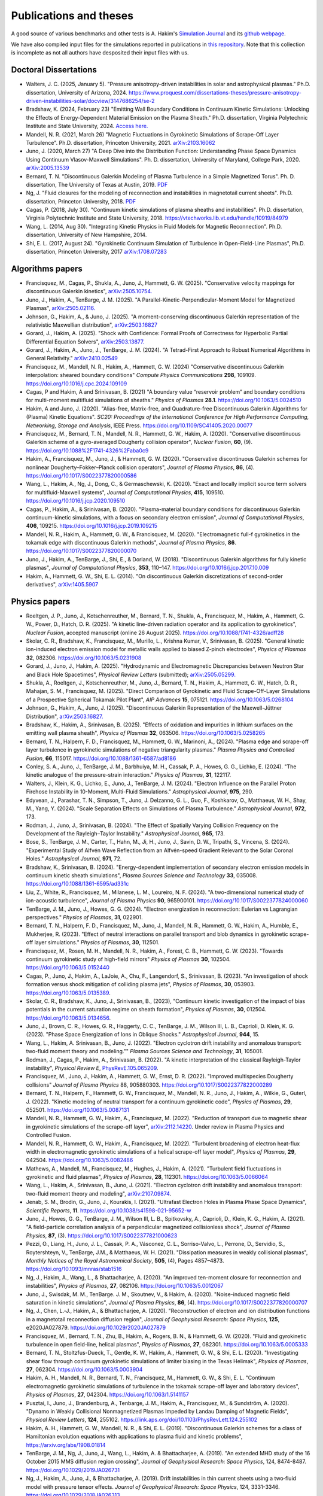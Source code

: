 Publications and theses
+++++++++++++++++++++++

A good source of various benchmarks and other tests is A. Hakim's
`Simulation Journal <http://ammar-hakim.org/sj/>`_ and its `github
webpage <https://github.com/ammarhakim/ammar-simjournal>`_.

We have also compiled input files for the simulations reported in
publications in `this repository
<https://github.com/ammarhakim/gkyl-paper-inp>`_. Note that this
collection is incomplete as not all authors have desposited their input
files with us.

Doctoral Dissertations
----------------------

- Walters, J. C. (2025, January 5). "Pressure anisotropy-driven instabilities in solar and astrophysical plasmas."
  Ph.D. dissertation, University of Arizona, 2024. 
  https://www.proquest.com/dissertations-theses/pressure-anisotropy-driven-instabilities-solar/docview/3147686254/se-2

- Bradshaw, K. (2024, February 23) "Emitting Wall Boundary Conditions in Continuum Kinetic Simulations:
  Unlocking the Effects of Energy-Dependent Material Emission on the Plasma Sheath." Ph.D. dissertation,
  Virginia Polytechnic Institute and State University, 2024.
  `Access here. <https://vtechworks.lib.vt.edu/handle/10919/118137>`_

- Mandell, N. R. (2021, March 26) "Magnetic Fluctuations in Gyrokinetic Simulations of Scrape-Off Layer Turbulence".
  Ph.D. dissertation, Princeton University, 2021. `arXiv:2103.16062 <https://arxiv.org/abs/2103.16062>`_
  
- Juno, J. (2020, March 27) "A Deep Dive into the Distribution Function: Understanding
  Phase Space Dynamics Using Continuum Vlasov-Maxwell Simulations". Ph. D. 
  dissertation, University of Maryland, College Park, 2020. `arXiv:2005.13539 
  <https://arxiv.org/abs/2005.13539>`_

- Bernard, T. N. "Discontinuous Galerkin Modeling of Plasma Turbulence
  in a Simple Magnetized Torus". Ph. D. dissertation, The University
  of Texas at Austin, 2019. `PDF
  <https://repositories.lib.utexas.edu/bitstream/handle/2152/75831/BERNARD-DISSERTATION-2019.pdf?sequence=1>`_

- Ng, J. "Fluid closures for the modeling of reconnection and
  instabilities in magnetotail current sheets". Ph.D. dissertation,
  Princeton University, 2018.  `PDF
  <https://drive.google.com/file/d/1aNnwdSMcFJ8slLyfFtH67p-gHdi-2FRX/view?usp=sharing>`_

- Cagas, P. (2018, July 30). "Continuum kinetic simulations of plasma
  sheaths and instabilities". Ph.D. dissertation, Virginia Polytechnic Institute and State University, 2018.
  `<https://vtechworks.lib.vt.edu/handle/10919/84979>`_

- Wang, L. (2014, Aug 30). "Integrating Kinetic Physics in Fluid Models for Magnetic Reconnection". Ph.D. dissertation, University of New Hampshire, 2014.

- Shi, E. L. (2017, August 24). "Gyrokinetic Continuum Simulation of
  Turbulence in Open-Field-Line Plasmas", Ph.D. dissertation,
  Princeton University, 2017 `arXiv:1708.07283 <https://arxiv.org/abs/1708.07283>`_

Algorithms papers
-----------------

- Francisquez, M., Cagas, P., Shukla, A., Juno, J., Hammett, G. W. (2025). "Conservative velocity mappings for discontinuous Galerkin kinetics", `arXiv:2505.10754. <https://arxiv.org/abs/2505.10754>`_

- Juno, J., Hakim, A., TenBarge, J. M. (2025). "A Parallel-Kinetic-Perpendicular-Moment Model for Magnetized Plasmas", `arXiv:2505.02116. <https://arxiv.org/abs/2505.02116>`_

- Johnson, G., Hakim, A., & Juno, J. (2025).
  "A moment-conserving discontinuous Galerkin
  representation of the relativistic Maxwellian distribution",
  `arXiv:2503.16827 <https://arxiv.org/abs/2503.16827>`_

- Gorard, J., Hakim, A. (2025). "Shock with Confidence: Formal Proofs of Correctness for Hyperbolic Partial Differential Equation Solvers", `arXiv:2503.13877. <https://arxiv.org/abs/2503.13877>`_

- Gorard, J., Hakim, A., Juno, J., TenBarge, J. M. (2024). "A Tetrad-First Approach to 
  Robust Numerical Algorithms in General Relativity." `arXiv:2410.02549 <https://arxiv.org/abs/2410.02549>`_

- Francisquez, M., Mandell, N. R., Hakim, A., Hammett, G. W. (2024)
  "Conservative discontinuous Galerkin interpolation: sheared boundary conditions"
  *Compute Physics Communications* **298**, 109109. `<https://doi.org/10.1016/j.cpc.2024.109109>`_

- Cagas, P and Hakim, A and Srinivasan, B. (2021) "A boundary value “reservoir
  problem” and boundary conditions for multi-moment multifluid simulations
  of sheaths." *Physics of Plasmas* **28.1**. `<https://doi.org/10.1063/5.0024510>`_

- Hakim, A and Juno, J. (2020). "Alias-free, Matrix-free, and Quadrature-free
  Discontinuous Galerkin Algorithms for (Plasma) Kinetic
  Equations". *SC20: Proceedings of the International Conference for High
  Performance Computing, Networking, Storage and Analysis*, IEEE
  Press. `<https://doi.org/10.1109/SC41405.2020.00077>`_

- Francisquez, M., Bernard, T. N., Mandell, N. R., Hammett, G. W.,
  Hakim, A. (2020).  "Conservative discontinuous Galerkin scheme of a
  gyro-averaged Dougherty collision operator", *Nuclear Fusion*,
  **60**, (9). `<https://doi.org/10.1088%2F1741-4326%2Faba0c9>`_

- Hakim, A., Francisquez, M., Juno, J., & Hammett, G. W. (2020).
  "Conservative discontinuous Galerkin schemes for nonlinear
  Dougherty–Fokker–Planck collision operators", *Journal of Plasma
  Physics*, **86**, (4). `<https://doi.org/10.1017/S0022377820000586>`_

- Wang, L., Hakim, A., Ng, J., Dong, C., & Germaschewski, K. (2020). 
  "Exact and locally implicit source term solvers for multifluid-Maxwell systems", 
  *Journal of Computational Physics*, **415**, 109510. `<https://doi.org/10.1016/j.jcp.2020.109510>`_

- Cagas, P., Hakim, A., & Srinivasan, B. (2020). "Plasma-material
  boundary conditions for discontinuous Galerkin continuum-kinetic
  simulations, with a focus on secondary electron emission", *Journal
  of Computational Physics*, **406**, 109215. `<https://doi.org/10.1016/j.jcp.2019.109215>`_

- Mandell, N. R., Hakim, A., Hammett, G. W., & Francisquez,
  M. (2020). "Electromagnetic full-f  gyrokinetics in the tokamak edge
  with discontinuous Galerkin methods", *Journal of Plasma Physics*,
  **86**. `<https://doi.org/10.1017/S0022377820000070>`_

- Juno, J., Hakim, A., TenBarge, J., Shi, E., &
  Dorland, W. (2018). "Discontinuous Galerkin algorithms for fully
  kinetic plasmas", *Journal of Computational Physics*, **353**,
  110–147. https://doi.org/10.1016/j.jcp.2017.10.009

- Hakim, A., Hammett, G. W., Shi, E. L. (2014). "On discontinuous Galerkin
  discretizations of second-order
  derivatives", `arXiv:1405.5907 <https://arxiv.org/abs/1405.5907>`_

Physics papers
--------------

- Roeltgen, J. P., Juno, J., Kotschenreuther, M., Bernard, T. N., Shukla, A., Francisquez, M., Hakim, A., Hammett, G. W., Power, D., Hatch, D. R. (2025). "A kinetic line-driven radiation operator and its application to gyrokinetics", *Nuclear Fusion*, accepted manuscript (online 26 August 2025). `<https://doi.org/10.1088/1741-4326/adff28>`_

- Skolar, C. R., Bradshaw, K., Francisquez, M., Murillo, L., Krishna Kumar, V., Srinivasan, B. (2025). "General kinetic ion-induced electron emission model for metallic walls applied to biased Z-pinch electrodes", *Physics of Plasmas* **32**, 082306. `<https://doi.org/10.1063/5.0231908>`_

- Gorard, J., Juno, J., Hakim, A. (2025). "Hydrodynamic and Electromagnetic Discrepancies between Neutron Star and Black Hole Spacetimes", *Physical Review Letters* (submitted); `arXiv:2505.05299. <https://arxiv.org/abs/2505.05299>`_

- Shukla, A., Roeltgen, J., Kotschenreuther, M., Juno, J., Bernard, T. N., Hakim, A., Hammett, G. W., Hatch, D. R., Mahajan, S. M., Francisquez, M. (2025). "Direct Comparison of Gyrokinetic and Fluid Scrape-Off-Layer Simulations of a Prospective Spherical Tokamak Pilot Plant", *AIP Advances* **15**, 075121. `<https://doi.org/10.1063/5.0268104>`_

- Johnson, G., Hakim, A., Juno, J. (2025). "Discontinuous Galerkin Representation of the Maxwell-Jüttner Distribution", `arXiv:2503.16827. <https://arxiv.org/abs/2503.16827>`_

- Bradshaw, K., Hakim, A., Srinivasan, B. (2025). "Effects of oxidation and
  impurities in lithium surfaces on the emitting wall plasma sheath", 
  *Physics of Plasmas* **32**, 063506. `<https://doi.org/10.1063/5.0258265>`_

- Bernard, T. N., Halpern, F. D., Francisquez, M., Hammett, G. W., Marinoni, A., 
  (2024). "Plasma edge and scrape-off layer turbulence in gyrokinetic simulations of 
  negative triangularity plasmas." *Plasma Physics and Controlled Fusion*, **66**, 115017.
  `<https://doi.org/10.1088/1361-6587/ad8186>`_


- Conley, S. A., Juno, J., TenBarge, J. M., Barbhuiya, M. H., Cassak, P. A., Howes, G. G., 
  Lichko, E. (2024). "The kinetic analogue of the pressure-strain interaction." *Physics of Plasmas*, 
  **31**, 122117.

- Walters, J., Klein, K. G., Lichko, E., Juno, J., TenBarge, J. M. (2024). "Electron Influence 
  on the Parallel Proton Firehose Instability in 10-Moment, Multi-Fluid Simulations." 
  *Astrophysical Journal*, **975**, 290. 

- Edyvean, J., Parashar, T. N., Simpson, T., Juno, J. Delzanno, G. L., Guo, F., Koshkarov, O., 
  Matthaeus, W. H., Shay, M., Yang, Y. (2024). "Scale Separation Effects on Simulations of 
  Plasma Turbulence." *Astrophysical Journal*, **972**, 173.  

- Rodman, J., Juno, J., Srinivasan, B. (2024). "The Effect of Spatially Varying Collision Frequency 
  on the Development of the Rayleigh–Taylor Instability." *Astrophysical Journal*, **965**, 173. 

- Bose, S., TenBarge, J. M., Carter, T., Hahn, M., Ji, H., Juno, J., Savin, D. W., Tripathi, S., 
  Vincena, S. (2024). "Experimental Study of Alfvén Wave Reflection from an Alfvén-speed Gradient 
  Relevant to the Solar Coronal Holes." *Astrophysical Journal*, **971**, 72. 

- Bradshaw, K., Srinivasan, B. (2024). "Energy-dependent implementation
  of secondary electron emission models in continuum kinetic sheath simulations",
  *Plasma Sources Science and Technology* **33**, 035008. https://doi.org/10.1088/1361-6595/ad331c

- Liu, Z., White, R., Francisquez, M., Milanese, L. M., Loureiro, N. F. (2024).
  "A two-dimensional numerical study of ion-acoustic turbulence", *Journal
  of Plasma Physics* **90**, 965900101. https://doi.org/10.1017/S0022377824000060

- TenBarge, J. M., Juno, J., Howes, G. G. (2024). "Electron energization in reconnection: Eulerian 
  vs Lagrangian perspectives." *Physics of Plasmas*, **31**, 022901.

- Bernard, T. N., Halpern, F. D., Francisquez, M., Juno, J., Mandell, N. R., Hammett, G. W., 
  Hakim, A., Humble, E., Mukherjee, R. (2023). "Effect of neutral interactions on parallel 
  transport and blob dynamics in gyrokinetic scrape-off layer simulations." *Physics of Plasmas*, **30**, 112501. 

- Francisquez, M., Rosen, M. H., Mandell, N. R., Hakim, A., Forest, C. B.,
  Hammett, G. W. (2023). "Towards continuum gyrokinetic study of high-field mirrors"
  *Physics of Plasmas* **30**, 102504. https://doi.org/10.1063/5.0152440

- Cagas, P., Juno, J., Hakim, A., LaJoie, A., Chu, F., Langendorf, S.,
  Srinivasan, B. (2023). "An investigation of shock formation
  versus shock mitigation of colliding plasma jets", *Physics of Plasmas*,
  **30**, 053903. https://doi.org/10.1063/5.0135389.

- Skolar, C. R., Bradshaw, K., Juno, J., Srinivasan, B., (2023),
  "Continuum kinetic investigation of the impact of bias potentials in
  the current saturation regime on sheath formation", *Physics of Plasmas*,
  **30**, 012504. https://doi.org/10.1063/5.0134656.

- Juno, J., Brown, C. R., Howes, G. R., Haggerty, C. C., TenBarge, J. M., Wilson III, L. B., 
  Caprioli, D. Klein, K. G. (2023). "Phase Space Energization of Ions in Oblique Shocks."  
  *Astrophysical Journal*, **944**, 15. 

- Wang, L., Hakim, A. Srinivasan, B., Juno, J. (2022). 
  "Electron cyclotron drift instability and anomalous transport: 
  two-fluid moment theory and modeling."" *Plasma Sources Science and Technology*, **31**, 105001.

- Rodman, J., Cagas, P., Hakim, A., Srinivasan, B. (2022). 
  "A kinetic interpretation of the classical Rayleigh-Taylor
  instability", *Physical Review E*,
  `PhysRevE.105.065209 <https://doi.org/10.1103/PhysRevE.105.065209>`_.

- Francisquez, M., Juno, J., Hakim, A., Hammett, G. W.,
  Ernst, D. R. (2022).  "Improved multispecies Dougherty collisions"
  *Journal of Plasma Physics*
  88, 905880303. https://doi.org/10.1017/S0022377822000289

- Bernard, T. N., Halpern, F., Hammett, G. W., Francisquez, M.,
  Mandell, N. R., Juno, J., Hakim, A., Wilkie, G., Guterl, J. (2022).
  "Kinetic modeling of neutral transport for a continuum gyrokinetic
  code", *Physics of Plasmas*,
  **29**, 052501. https://doi.org/10.1063/5.0087131

- Mandell, N. R., Hammett, G. W., Hakim, A., Francisquez, M. (2022).
  "Reduction of transport due to magnetic shear in gyrokinetic
  simulations of the scrape-off layer", `arXiv:2112.14220
  <https://arxiv.org/abs/2112.14220>`_. Under review in Plasma Physics
  and Controlled Fusion.

- Mandell, N. R., Hammett, G. W., Hakim, A., Francisquez, M. (2022).
  "Turbulent broadening of electron heat-flux width in electromagnetic
  gyrokinetic simulations of a helical scrape-off layer model",
  *Physics of Plasmas*,
  **29**, 042504. https://doi.org/10.1063/5.0082486

- Mathews, A., Mandell, M., Francisquez, M., Hughes, J.,
  Hakim, A. (2021).  "Turbulent field fluctuations in gyrokinetic and
  fluid plasmas", *Physics of Plasmas*,
  **28**, 112301. https://doi.org/10.1063/5.0066064

- Wang, L., Hakim, A., Srinivasan, B., Juno, J. (2021). "Electron
  cyclotron drift instability and anomalous transport: two-fluid
  moment theory and modeling", `arXiv:2107.09874
  <https://arxiv.org/abs/2107.09874>`_.

- Jenab, S. M., Brodin, G., Juno, J., Kourakis, I. (2021). "Ultrafast
  Electron Holes in Plasma Phase Space Dynamics", *Scientific
  Reports*, **11**. https://doi.org/10.1038/s41598-021-95652-w

- Juno, J., Howes, G. G., TenBarge, J. M., Wilson III, L. B.,
  Spitkovsky, A., Caprioli, D., Klein, K. G., Hakim, A. (2021). "A
  field-particle correlation analysis of a perpendicular magnetized
  collisionless shock", *Journal of Plasma Physics*, **87**, (3).
  https://doi.org/10.1017/S0022377821000623

- Pezzi, O., Liang, H.,  Juno, J. L., Cassak, P. A., Vásconez, C. L.,
  Sorriso-Valvo, L., Perrone, D., Servidio, S., Roytershteyn, V.,
  TenBarge, J.M., & Matthaeus, W. H. (2021). "Dissipation measures in
  weakly collisional plasmas", *Monthly Notices of the Royal
  Astronomical Society*, **505**, (4), Pages 4857–4873.
  https://doi.org/10.1093/mnras/stab1516

- Ng, J., Hakim, A., Wang, L., & Bhattacharjee, A. (2020). "An
  improved ten-moment closure for reconnection and instabilities",
  *Physics of Plasmas*,
  **27**, 082106. https://doi.org/10.1063/5.0012067

- Juno, J., Swisdak, M. M., TenBarge. J. M., Skoutnev, V., &
  Hakim, A. (2020).  "Noise-induced magnetic field saturation in
  kinetic simulations", *Journal of Plasma Physics*, **86**,
  (4). https://doi.org/10.1017/S0022377820000707

- Ng, J., Chen, L.‐J., Hakim, A., &
  Bhattacharjee, A. (2020). "Reconstruction of electron and ion
  distribution functions in a magnetotail reconnection diffusion
  region", *Journal of Geophysical Research: Space Physics*, **125**,
  e2020JA027879. https://doi.org/10.1029/2020JA027879

- Francisquez, M., Bernard, T. N., Zhu, B., Hakim, A., Rogers, B. N.,
  & Hammett, G. W. (2020). "Fluid and gyrokinetic turbulence in open
  field-line, helical plasmas", *Physics of Plasmas*,
  **27**, 082301. https://doi.org/10.1063/5.0005333

- Bernard, T. N., Stoltzfus-Dueck, T., Gentle, K. W., Hakim, A.,
  Hammett, G. W., & Shi, E. L. (2020). "Investigating shear flow
  through continuum gyrokinetic simulations of limiter biasing in the
  Texas Helimak", *Physics of Plasmas*,
  **27**, 062304. https://doi.org/10.1063/5.0003904

- Hakim, A. H., Mandell, N. R., Bernard, T. N., Francisquez, M.,
  Hammett, G. W., & Shi, E. L.  "Continuum electromagnetic gyrokinetic
  simulations of turbulence in the tokamak scrape-off layer and
  laboratory devices", *Physics of Plasmas*,
  **27**, 042304. https://doi.org/10.1063/1.5141157

- Pusztai, I., Juno, J., Brandenburg, A., Tenbarge, J. M., Hakim, A.,
  Francisquez, M., & Sundström, A. (2020). "Dynamo in Weakly
  Collisional Nonmagnetized Plasmas Impeded by Landau Damping of
  Magnetic Fields", *Physical Review Letters*,
  **124**, 255102. https://link.aps.org/doi/10.1103/PhysRevLett.124.255102

- Hakim, A. H., Hammett, G. W., Mandell, N. R., & Shi, E. L. (2019). 
  "Discontinuous Galerkin schemes for a class of Hamiltonian evolution 
  equations with applications to plasma fluid and kinetic problems", 
  https://arxiv.org/abs/1908.01814

- TenBarge, J. M., Ng, J., Juno, J., Wang, L., Hakim, A. &
  Bhattacharjee, A. (2019). "An extended MHD study of the 16 October
  2015 MMS diffusion region crossing", *Journal of Geophysical
  Research: Space Physics*, 124,
  8474-8487. https://doi.org/10.1029/2019JA026731

- Ng, J., Hakim, A., Juno, J., & Bhattacharjee, A. (2019). Drift
  instabilities in thin current sheets using a two‐fluid model with
  pressure tensor effects. *Journal of Geophysical Research: Space
  Physics*, 124, 3331-3346. https://doi.org/10.1029/2018JA026313

- Dong, C., Wang, L., Hakim, A., Bhattacharjee, A., Slavin, J. A.,
  DiBraccio, G. A., & Germaschewski, K. (2019). "A Novel Ten-Moment
  Multifluid Model for Mercury: From the Planetary Conducting Core to
  the Dynamic Magnetosphere", *Geophysical Review Letters*, 46,
  11584-11596. https://doi.org/10.1029/2019GL083180

- Shi, E. L., Hammett, G. W., Stoltzfus-Dueck, T., & Hakim,
  A. (2019). "Full-f gyrokinetic simulation of turbulence in a helical
  open-field-line plasma", *Physics of Plasmas*, **26**,
  012307. https://doi.org/10.1063/1.5074179

- Bernard, T. N., Shi, E. L., Gentle, K. W., Hakim, A.,
  Hammett, G. W., Stoltzfus-Dueck, T., &
  Taylor, E. I. (2019). "Gyrokinetic continuum simulations of plasma
  turbulence in the Texas Helimak", *Physics of Plasmas*,
  **26**, 042301. https://doi.org/10.1063/1.5085457

- Skoutnev, V., Hakim, A., Juno, J., & TenBarge,
  J. M. (2019). "Temperature-Dependent Saturation of Weibel-Type
  Instabilities in Counter-streaming Plasmas", *Astrophysical Journal
  Letters*, **872**, (2). https://doi.org/10.3847%2F2041-8213%2Fab0556

- Sundström, A., Juno, J., TenBarge, J. M., &
  Pusztai, I. (2019). "Effect of a weak ion collisionality on the
  dynamics of kinetic electrostatic shocks", *Journal of Plasma
  Physics*, **85**. https://doi.org/10.1017/S0022377819000023

- Srinivasan, B. and Hakim, A. (2018). "Role of electron inertia and
  electron/ion finite Larmor radius effects in low-beta,
  magneto-Rayleigh-Taylor instability", *Physics of Plasmas*, **25**,
  092108. https://doi.org/10.1063/1.5046098

- Ng, J., Hakim, A., & Bhattacharjee, A. (2018). "Using the maximum
  entropy distribution to describe electrons in reconnecting current
  sheets", *Physics of Plasmas*,
  **25**, 082113. https://doi.org/10.1063/1.5041758

- Wang, L., Germaschewski, K., Hakim, A., Dong, C., Raeder, J., &
  Bhattacharjee, A. (2018). "Electron Physics in 3-D Two-Fluid
  10-Moment Modeling of Ganymede's Magnetosphere", *Journal of
  Geophysical Research: Space Physics*, **41** (A3),
  8688–16. https://doi.org/10.1002/2017JA024761

- Pusztai, I., TenBarge, J. M., Csapó, A. N., Juno, J., Hakim, A., Yi, K
  & Fülöp, T. (2018). "Low Mach-number collisionless electrostatic
  shocks and associated ion acceleration", *Plasma Physics and
  Controlled Fusion*, **60** (3),
  035004–11. https://doi.org/10.1088/1361-6587/aaa2cc

- Shi, E. L., Hammett, G. W., Stolzfus-Dueck, T.,
  Hakim, A. (2017). "Gyrokinetic continuum simulation of turbulence in
  a straight open-field-line plasma", *Journal of Plasma Physics*,
  **83**, 1–27. https://doi.org/10.1017/S002237781700037X

- Cagas, P., Hakim, A., Scales, W., Srinivasan, B. (2017). "Nonlinear
  saturation of the Weibel instability", *Physics of Plasmas*, **24**
  (11), 112116. https://doi.org/10.1063/1.4994682

- Ng, J., Hakim, A., Bhattacharjee, A., Stanier, A., &
  Daughton, W. (2017). "Simulations of anti-parallel reconnection
  using a nonlocal heat flux closure", *Physics of Plasmas*,
  **24** (8), 082112. https://doi.org/10.1063/1.4993195

- Stanier, A., Daughton, W., Simakov, A. N., Chacón, L., Le, A.,
  Karimabadi, H., Ng, J., & Bhattacharjee, A. (2017). "The role of
  guide field in magnetic reconnection driven by island coalescence", *Physics
  of Plasmas*, **24**, 022124. https://doi.org/10.1063/1.4976712 

- Cagas, P., Hakim, A., Juno, J., Srinivasan, B. (2017). "Continuum
  kinetic and multi-fluid simulations of classical sheaths", *Physics
  of Plasmas*, **24** (2), 022118. https://doi.org/10.1063/1.4976544

- Ng, J., Huang, Y.-M., Hakim, A., Bhattacharjee, A., Stanier, A.,
  Daughton, W., Wang, L., & Germaschewski, K. (2015). "The island
  coalescence problem: Scaling of reconnection in extended fluid
  models including higher-order moments", *Physics of Plasma*,
  **22**, 112104. https://doi.org/10.1063/1.4935302

- Stanier, A., Daughton, W., Chacón, L., Karimabadi, H., Ng, J.,
  Huang, Y.-M., Hakim, A., & Bhattacharjee, A. (2015). "Role of Ion
  Kinetic Physics in the Interaction of Magnetic Flux Ropes",
  *Physical Review Letters*, **115**, 175004. https://doi.org/10.1103/PhysRevLett.115.175004

- Shi, E. L., Hakim, A. H., & Hammett, G. W. (2015). "A gyrokinetic one-dimensional 
  scrape-off layer model of an edge-localized mode heat pulse." *Physics of Plasma*, 
  **22** (2), 022504. https://doi.org/10.1063/1.4907160

- Wang, L., Hakim, A. H., Bhattacharjee, A., &
  Germaschewski, K. (2015). "Comparison of multi-fluid moment models
  with particle-in-cell simulations of collisionless magnetic
  reconnection", *Physics of Plasmas*, **22** (1),
  012108. https://doi.org/10.1063/1.4906063

